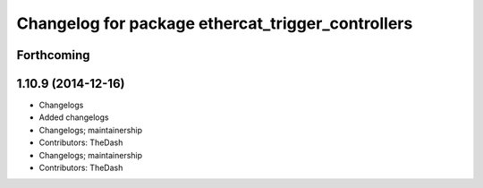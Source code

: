 ^^^^^^^^^^^^^^^^^^^^^^^^^^^^^^^^^^^^^^^^^^^^^^^^^^
Changelog for package ethercat_trigger_controllers
^^^^^^^^^^^^^^^^^^^^^^^^^^^^^^^^^^^^^^^^^^^^^^^^^^

Forthcoming
-----------

1.10.9 (2014-12-16)
-------------------
* Changelogs
* Added changelogs
* Changelogs; maintainership
* Contributors: TheDash

* Changelogs; maintainership
* Contributors: TheDash
